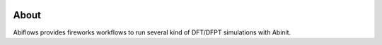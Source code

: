 .. :Repository: https://github.com/abinit/abiflows

.. image:: https://badge.fury.io/py/abiflows.svg
        :target: https://badge.fury.io/py/abiflows

.. image:: https://travis-ci.org/abinit/abiflows.svg?branch=develop
        :target: https://travis-ci.org/abinit/abiflows

.. image:: https://coveralls.io/repos/github/abinit/abiflows/badge.svg?branch=develop
        :target: https://coveralls.io/github/abinit/abiflows?branch=develop

.. image:: https://img.shields.io/badge/license-GPL-blue.svg

.. image:: https://img.shields.io/badge/docs-ff69b4.svg
     :alt: Abiflows Documentation
     :target: http://abinit.github.io/abiflows/


About
=====

Abiflows provides fireworks workflows to run several kind of DFT/DFPT simulations with Abinit. 

